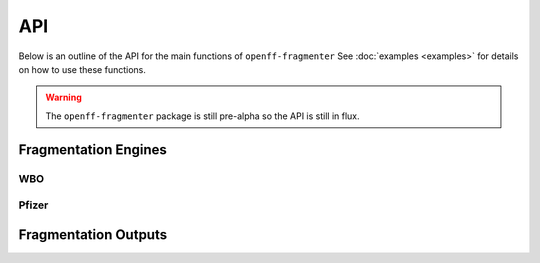 API
===

Below is an outline of the API for the main functions of ``openff-fragmenter`` See :doc:`examples <examples>` for details on
how to use these functions.

.. warning:: The ``openff-fragmenter`` package is still pre-alpha so the API is still in flux.

Fragmentation Engines
---------------------

.. autopydantic_model:: openff.fragmenter.fragment.Fragmenter
   :members:
   :undoc-members:

WBO
"""

.. autopydantic_model:: openff.fragmenter.fragment.WBOFragmenter
   :members:
   :undoc-members:

.. autopydantic_model:: openff.fragmenter.fragment.WBOOptions
   :members:
   :undoc-members:

Pfizer
""""""

.. autopydantic_model:: openff.fragmenter.fragment.PfizerFragmenter
   :members:
   :undoc-members:

Fragmentation Outputs
---------------------

.. autopydantic_model:: openff.fragmenter.fragment.Fragment
   :members:
   :undoc-members:

.. autopydantic_model:: openff.fragmenter.fragment.FragmentationResult
   :members:
   :undoc-members:
